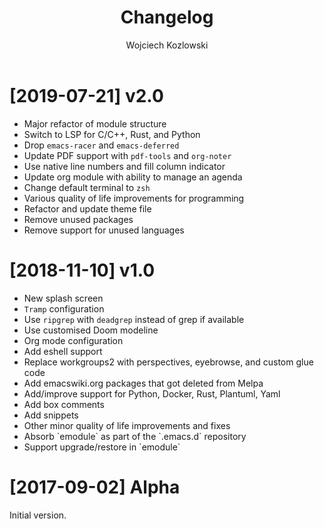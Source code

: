 #+TITLE: Changelog
#+AUTHOR: Wojciech Kozlowski
#+EMAIL: wk@wojciechkozlowski.eu

* [2019-07-21] v2.0

  - Major refactor of module structure
  - Switch to LSP for C/C++, Rust, and Python
  - Drop =emacs-racer= and =emacs-deferred=
  - Update PDF support with =pdf-tools= and =org-noter=
  - Use native line numbers and fill column indicator
  - Update org module with ability to manage an agenda
  - Change default terminal to =zsh=
  - Various quality of life improvements for programming
  - Refactor and update theme file
  - Remove unused packages
  - Remove support for unused languages

* [2018-11-10] v1.0

  - New splash screen
  - =Tramp= configuration
  - Use =ripgrep= with =deadgrep= instead of grep if available
  - Use customised Doom modeline
  - Org mode configuration
  - Add eshell support
  - Replace workgroups2 with perspectives, eyebrowse, and custom glue code
  - Add emacswiki.org packages that got deleted from Melpa
  - Add/improve support for Python, Docker, Rust, Plantuml, Yaml
  - Add box comments
  - Add snippets
  - Other minor quality of life improvements and fixes
  - Absorb `emodule` as part of the `.emacs.d` repository
  - Support upgrade/restore in `emodule`

* [2017-09-02] Alpha

  Initial version.
